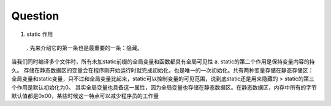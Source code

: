 Question
========
1. static 作用

  . 先来介绍它的第一条也是最重要的一条：隐藏。
当我们同时编译多个文件时，所有未加static前缀的全局变量和函数都具有全局可见性
a. static的第二个作用是保持变量内容的持久。
存储在静态数据区的变量会在程序刚开始运行时就完成初始化，也是唯一的一次初始化。共有两种变量存储在静态存储区：全局变量和static变量，只不过和全局变量比起来，static可以控制变量的可见范围，说到底static还是用来隐藏的
> static的第三个作用是默认初始化为0。
其实全局变量也具备这一属性，因为全局变量也存储在静态数据区。在静态数据区，内存中所有的字节默认值都是0x00，某些时候这一特点可以减少程序员的工作量
